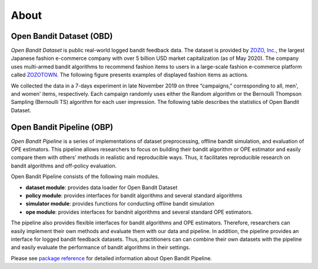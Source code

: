============
About
============


Open Bandit Dataset (OBD)
------------------------------

*Open Bandit Dataset* is public real-world logged bandit feedback data.
The dataset is provided by `ZOZO, Inc. <https://corp.zozo.com/en/about/profile/>`_, the largest Japanese fashion e-commerce company with over 5 billion USD market capitalization (as of May 2020).
The company uses multi-armed bandit algorithms to recommend fashion items to users in a large-scale fashion e-commerce platform called `ZOZOTOWN <https://zozo.jp/>`_.
The following figure presents examples of displayed fashion items as actions.

.. image:: ./_static/images/recommended_fashion_items.png
   :scale: 25%
   :align: center

We collected the data in a 7-days experiment in late November 2019 on three “campaigns,” corresponding to all, men', and women' items, respectively.
Each campaign randomly uses either the Random algorithm or the Bernoulli Thompson Sampling (Bernoulli TS) algorithm for each user impression.
The following table describes the statistics of Open Bandit Dataset.

.. image:: ./_static/images/statistics_of_obd.png
   :scale: 25%
   :align: center


Open Bandit Pipeline (OBP)
---------------------------------

*Open Bandit Pipeline* is a series of implementations of dataset preprocessing, offline bandit simulation, and evaluation of OPE estimators.
This pipeline allows researchers to focus on building their bandit algorithm or OPE estimator and easily compare them with others’ methods in realistic and reproducible ways.
Thus, it facilitates reproducible research on bandit algorithms and off-policy evaluation.

.. image:: ./_static/images/overview.png
   :scale: 40%
   :align: center

Open Bandit Pipeline consists of the following main modules.

- **dataset module**: provides data loader for Open Bandit Dataset
- **policy module**: provides interfaces for bandit algorithms and several standard algorithms
- **simulator module**: provides functions for conducting offline bandit simulation
- **ope module**: provides interfaces for bandnit algorithms and several standard OPE estimators.


The pipeline also provides flexible interfaces for bandit algorithms and OPE estimators.
Therefore, researchers can easily implement their own methods and evaluate them with our data and pipeline.
In addition, the pipeline provides an interface for logged bandit feedback datasets.
Thus, practitioners can can combine their own datasets with the pipeline and easily evaluate the performance of bandit algorithms in their settings.

Please see `package reference <https://zr-obp.readthedocs.io/en/latest/obp.html>`_ for detailed information about Open Bandit Pipeline.

